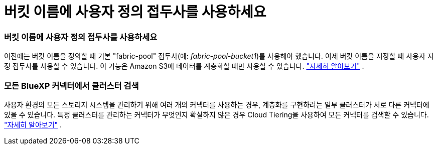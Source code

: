 = 버킷 이름에 사용자 정의 접두사를 사용하세요
:allow-uri-read: 




=== 버킷 이름에 사용자 정의 접두사를 사용하세요

이전에는 버킷 이름을 정의할 때 기본 "fabric-pool" 접두사(예: _fabric-pool-bucket1_)를 사용해야 했습니다. 이제 버킷 이름을 지정할 때 사용자 지정 접두사를 사용할 수 있습니다. 이 기능은 Amazon S3에 데이터를 계층화할 때만 사용할 수 있습니다. https://docs.netapp.com/us-en/bluexp-tiering/task-tiering-onprem-aws.html#prepare-your-aws-environment["자세히 알아보기"] .



=== 모든 BlueXP 커넥터에서 클러스터 검색

사용자 환경의 모든 스토리지 시스템을 관리하기 위해 여러 개의 커넥터를 사용하는 경우, 계층화를 구현하려는 일부 클러스터가 서로 다른 커넥터에 있을 수 있습니다. 특정 클러스터를 관리하는 커넥터가 무엇인지 확실하지 않은 경우 Cloud Tiering을 사용하여 모든 커넥터를 검색할 수 있습니다. https://docs.netapp.com/us-en/bluexp-tiering/task-managing-tiering.html#search-for-a-cluster-across-all-bluexp-connectors["자세히 알아보기"] .
